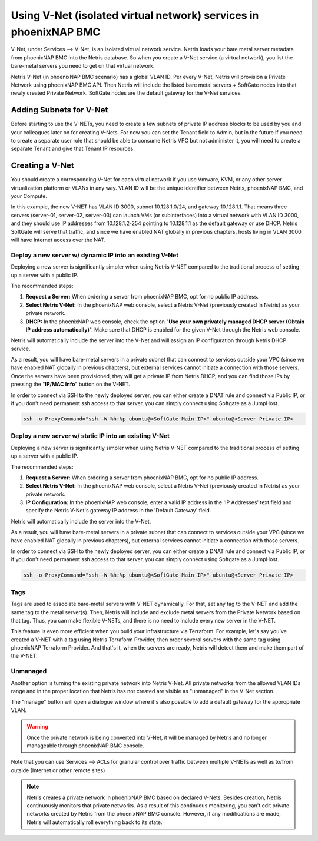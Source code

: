 .. meta::
  :description: Using V-Net (isolated virtual network) services in phoenixNAP BMC

.. _phxnap_vnet:

##################################################################
Using V-Net (isolated virtual network) services in phoenixNAP BMC
##################################################################

V-Net, under Services --> V-Net, is an isolated virtual network service. Netris loads your bare metal server metadata from phoenixNAP BMC into the Netris database. So when you create a V-Net service (a virtual network), you list the bare-metal servers you need to get on that virtual network. 

Netris V-Net (in phoenixNAP BMC scenario) has a global VLAN ID. Per every V-Net, Netris will provision a Private Network using phoenixNAP BMC API. Then Netris will include the listed bare metal servers + SoftGate nodes into that newly created Private Network. SoftGate nodes are the default gateway for the V-Net services. 

Adding Subnets for V-Net
========================

Before starting to use the V-NETs, you need to create a few subnets of private IP address blocks to be used by you and your colleagues later on for creating V-Nets. For now you can set the Tenant field to Admin, but in the future if you need to create a separate user role that should be able to consume Netris VPC but not administer it, you will need to create a separate Tenant and give that Tenant IP resources.

.. image:: /tutorials/images/phoenixnap-netris-create-common-subnets.png
    :align: center
   
Creating a V-Net
================

You should create a corresponding V-Net for each virtual network if you use Vmware, KVM, or any other server virtualization platform or VLANs in any way. VLAN ID will be the unique identifier between Netris, phoenixNAP BMC, and your Compute.

.. image:: /tutorials/images/phoenixnap-netris-creating-vnet.png
    :align: center

In this example, the new V-NET has VLAN ID 3000, subnet 10.128.1.0/24, and gateway 10.128.1.1. That means three servers (server-01, server-02, server-03) can launch VMs (or subinterfaces) into a virtual network with VLAN ID 3000, and they should use IP addresses from 10.128.1.2-254 pointing to 10.128.1.1 as the default gateway or use DHCP. Netris SoftGate will serve that traffic, and since we have enabled NAT globally in previous chapters, hosts living in VLAN 3000 will have Internet access over the NAT.

.. image:: /tutorials/images/phoenixnap-netris-vnet-ready.png
    :align: center


Deploy a new server w/ dynamic IP into an existing V-Net
--------------------------------------------------------

Deploying a new server is significantly simpler when using Netris V-NET compared to the traditional process of setting up a server with a public IP.

The recommended steps:

1. **Request a Server:** When ordering a server from phoenixNAP BMC, opt for no public IP address.
2. **Select Netris V-Net:** In the phoenixNAP web console, select a Netris V-Net (previously created in Netris) as your private network.
3. **DHCP:** In the phoenixNAP web console, check the option "**Use your own privately managed DHCP server (Obtain IP address automatically)**". Make sure that DHCP is enabled for the given V-Net through the Netris web console.

Netris will automatically include the server into the V-Net and will assign an IP configuration through Netris DHCP service.

.. image:: /tutorials/images/phoenixnap-vnet-import-a-new-server.png
    :align: center

As a result, you will have bare-metal servers in a private subnet that can connect to services outside your VPC (since we have enabled NAT globally in previous chapters), but external services cannot initiate a connection with those servers. Once the servers have been provisioned, they will get a private IP from Netris DHCP, and you can find those IPs by pressing the "**IP/MAC Info**" button on the V-NET.

.. image:: /tutorials/images/phoenixnap-vnet-imported-new-server.png
    :align: center

In order to connect via SSH to the newly deployed server, you can either create a DNAT rule and connect via Public IP, or if you don't need permanent ssh access to that server, you can simply connect using Softgate as a JumpHost.

.. code-block:: shell-session

  ssh -o ProxyCommand="ssh -W %h:%p ubuntu@<SoftGate Main IP>" ubuntu@<Server Private IP>


.. image:: /tutorials/images/phoenixnap-vnet-ssh-to-server.png
    :align: center


.. _phxnap_vnet_static_ip:


Deploy a new server w/ static IP into an existing V-Net
-------------------------------------------------------

Deploying a new server is significantly simpler when using Netris V-NET compared to the traditional process of setting up a server with a public IP.

The recommended steps:

1. **Request a Server:** When ordering a server from phoenixNAP BMC, opt for no public IP address.
2. **Select Netris V-Net:** In the phoenixNAP web console, select a Netris V-Net (previously created in Netris) as your private network.
3. **IP Configuration:** In the phoenixNAP web console, enter a valid IP address in the 'IP Addresses' text field and specify the Netris V-Net's gateway IP address in the 'Default Gateway' field. 

Netris will automatically include the server into the V-Net.


.. image:: /tutorials/images/phoenixnap-vnet-import-a-new-server-with-ip.png
    :align: center

As a result, you will have bare-metal servers in a private subnet that can connect to services outside your VPC (since we have enabled NAT globally in previous chapters), but external services cannot initiate a connection with those servers.

In order to connect via SSH to the newly deployed server, you can either create a DNAT rule and connect via Public IP, or if you don't need permanent ssh access to that server, you can simply connect using Softgate as a JumpHost.

.. code-block:: shell-session

  ssh -o ProxyCommand="ssh -W %h:%p ubuntu@<SoftGate Main IP>" ubuntu@<Server Private IP>


.. image:: /tutorials/images/phoenixnap-vnet-ssh-to-server.png
    :align: center

Tags
----

Tags are used to associate bare-metal servers with V-NET dynamically. For that, set any tag to the V-NET and add the same tag to the metal server(s). Then, Netris will include and exclude metal servers from the Private Network based on that tag. Thus, you can make flexible V-NETs, and there is no need to include every new server in the V-NET.

.. image:: /tutorials/images/phoenixnap-vnet-with-tag.png
    :align: center

This feature is even more efficient when you build your infrastructure via Terraform. For example, let's say you've created a V-NET with a tag using Netris Terraform Provider, then order several servers with the same tag using phoenixNAP Terraform Provider. And that's it, when the servers are ready, Netris will detect them and make them part of the V-NET.

.. image:: /tutorials/images/phoenixnap-vnet-with-tag-terraform.png
    :align: center


Unmanaged
---------

Another option is turning the existing private network into Netris V-Net. All private networks from the allowed VLAN IDs range and in the proper location that Netris has not created are visible as "unmanaged" in the V-Net section.

.. image:: /tutorials/images/phoenixnap-vnet-unmanaged-vnet.png
    :align: center

The "manage" button will open a dialogue window where it's also possible to add a default gateway for the appropriate VLAN.


.. warning::
  Once the private network is being converted into V-Net, it will be managed by Netris and no longer manageable through phoenixNAP BMC console.

.. image:: /tutorials/images/phoenixnap-vnet-managed-vnet.png
    :align: center

Note that you can use Services --> ACLs for granular control over traffic between multiple V-NETs as well as to/from outside (Internet or other remote sites)  


.. note:: 
  
  Netris creates a private network in phoenixNAP BMC based on declared V-Nets. Besides creation, Netris continuously monitors that private networks. As a result of this continuous monitoring, you can't edit private networks created by Netris from the phoenixNAP BMC console. However, if any modifications are made, Netris will automatically roll everything back to its state. 
